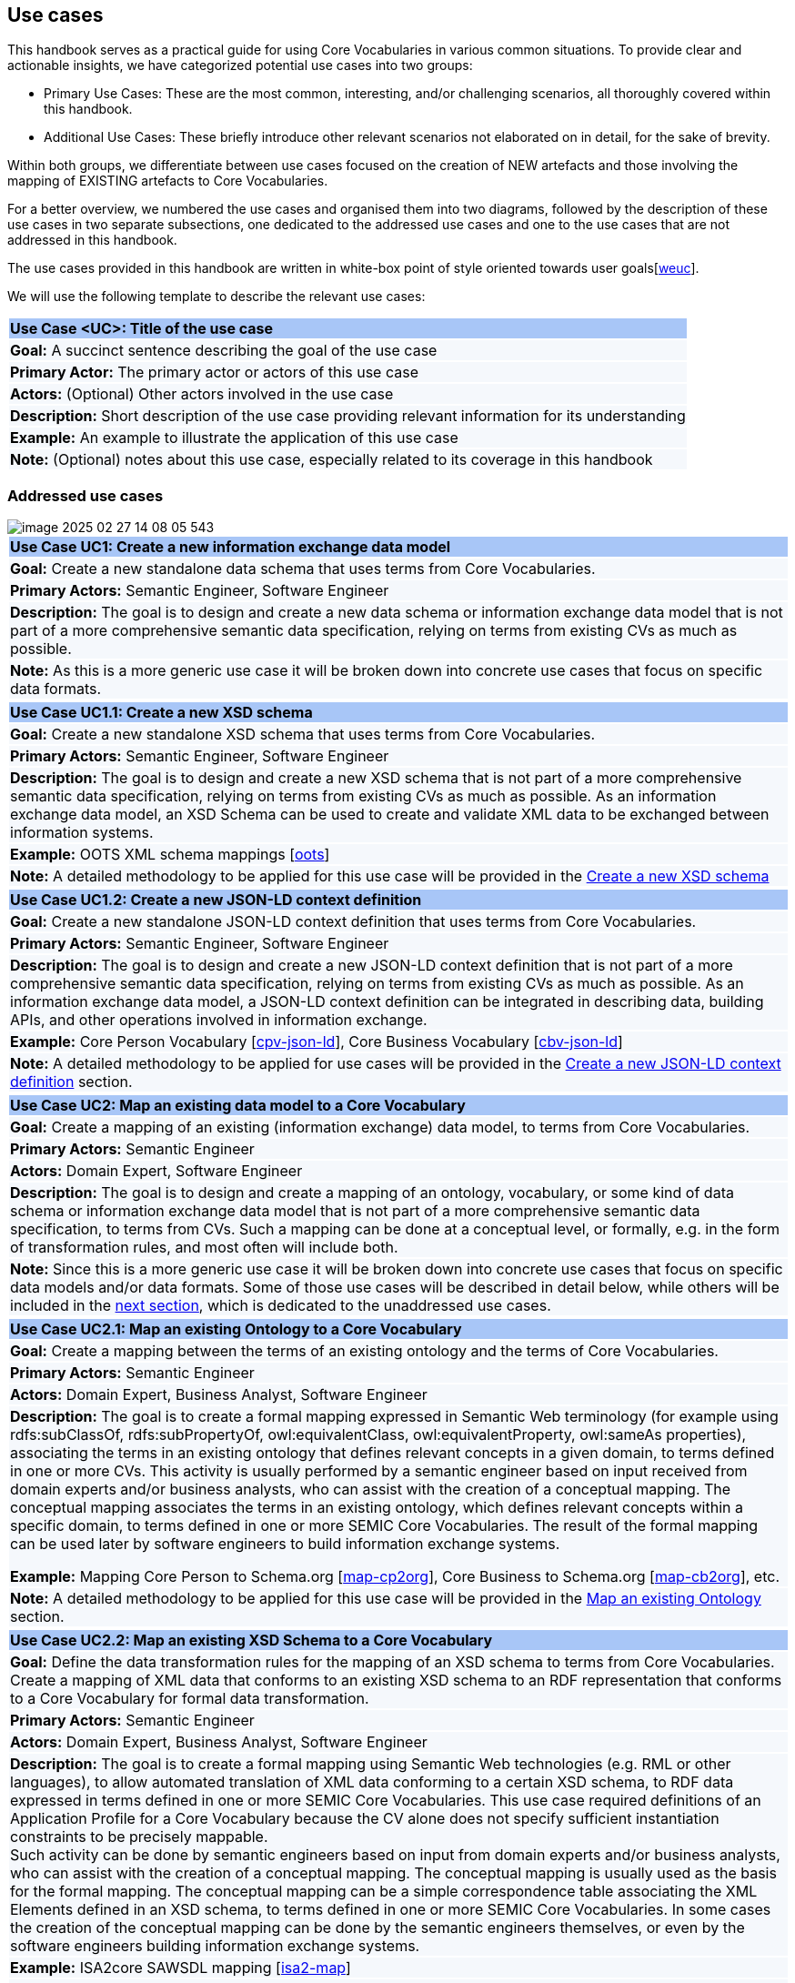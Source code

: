 == Use cases

This handbook serves as a practical guide for using Core Vocabularies in various common situations. To provide clear and actionable insights, we have categorized potential use cases into two groups:

- Primary Use Cases: These are the most common, interesting, and/or challenging scenarios, all thoroughly covered within this handbook.
- Additional Use Cases: These briefly introduce other relevant scenarios not elaborated on in detail, for the sake of brevity.

Within both groups, we differentiate between use cases focused on the creation of NEW artefacts and those involving the mapping of EXISTING artefacts to Core Vocabularies.


For a better overview, we numbered the use cases and organised them into two diagrams, followed by the description of these use cases in two separate subsections, one dedicated to the addressed use cases and one to the use cases that are not addressed in this handbook.
// |===
// |*ID*|*Goal*|*Data specification / Artefact*
//
// |UC1|Create a NEW|Information exchange data model
// |UC1.1|Create a NEW|XSD schema
// |UC1.2|Create a NEW|JSON-LD context definition
// |UC2|Map to a Core Vocabulary an EXISTING|Data model
// |UC2.1|Map to a Core Vocabulary an EXISTING|Ontology
// |UC2.2|Map to a Core Vocabulary an EXISTING|XSD schema
// |===
// Table: Listing of addressed use cases

// |===
// |*ID*|*Goal*|*Data specification / Artefact*
//
// |UC3|Create a NEW|Semantic data specification
// |UC3.1|Create a NEW|Core Vocabulary
// |UC3.2|Create a NEW|Application Profile
// |UC4|Create a NEW|Data model
// |UC4.1|Create a NEW|Ontology
// |UC4.2|Create a NEW|Data shape
// |UC2.3|Map to a Core Vocabulary an EXISTING|JSON schema
// |===
// Table: Listing of unaddressed use cases

The use cases provided in this handbook are written in white-box point of style oriented towards user goals[xref:references.adoc#ref:30[weuc]].

We will use the following template to describe the relevant use cases:

|===
|{set:cellbgcolor: #a8c6f7}
*Use Case <UC>: Title of the use case*

|{set:cellbgcolor: #f5f8fc}
*Goal:* A succinct sentence describing the goal of the use case

|*Primary Actor:* The primary actor or actors of this use case

|*Actors:* (Optional) Other actors involved in the use case

|*Description:* Short description of the use case providing relevant information for its understanding

|*Example:* An example to illustrate the application of this use case

|*Note:* (Optional) notes about this use case, especially related to its coverage in this handbook
|===
[[sec:uc1]]
[[sec:addressed-use-cases]]
=== Addressed use cases

image::image-2025-02-27-14-08-05-543.png[]
|===
|{set:cellbgcolor: #a8c6f7}
*Use Case UC1: Create a new information exchange data model*

|{set:cellbgcolor: #f5f8fc}
*Goal:* Create a new standalone data schema that uses terms from Core Vocabularies.

|*Primary Actors:* Semantic Engineer, Software Engineer

|*Description:* The goal is to design and create a new data schema or information exchange data model that is not part of a more comprehensive semantic data specification, relying on terms from existing CVs as much as possible.

|*Note:* As this is a more generic use case it will be broken down into concrete use cases that focus on specific data formats.
|===

[[sec:uc11]]
|===
|{set:cellbgcolor: #a8c6f7}
*Use Case UC1.1: Create a new XSD schema*

|{set:cellbgcolor: #f5f8fc}
*Goal:* Create a new standalone XSD schema that uses terms from Core Vocabularies.

|*Primary Actors:* Semantic Engineer, Software Engineer

|*Description:* The goal is to design and create a new XSD schema that is not part of a more comprehensive semantic data specification, relying on terms from existing CVs as much as possible. As an information exchange data model, an XSD Schema can be used to create and validate XML data to be exchanged between information systems.

|*Example:* OOTS XML schema mappings [xref:references.adoc#ref:31[oots]]

|*Note:* A detailed methodology to be applied for this use case will be provided in the xref:how-to-create-new-data-models.adoc#sec:create-a-new-xsd-schema[Create a new XSD schema]
|===

[[sec:uc12]]
|===
|{set:cellbgcolor: #a8c6f7}
*Use Case UC1.2: Create a new JSON-LD context definition*

|{set:cellbgcolor: #f5f8fc}
*Goal:* Create a new standalone JSON-LD context definition that uses terms from Core Vocabularies.

|*Primary Actors:* Semantic Engineer, Software Engineer

|*Description:* The goal is to design and create a new JSON-LD context definition that is not part of a more comprehensive semantic data specification, relying on terms from existing CVs as much as possible. As an information exchange data model, a JSON-LD context definition can be integrated in describing data, building APIs, and other operations involved in information exchange.

|*Example:* Core Person Vocabulary [xref:references.adoc#ref:32[cpv-json-ld]], Core Business Vocabulary [xref:references.adoc#ref:33[cbv-json-ld]]

|*Note:* A detailed methodology to be applied for use cases will be provided in the xref:how-to-create-new-data-models.adoc#sec:create-a-new-json-ld-context-definition[Create a new JSON-LD context definition] section.
|===

[[sec:uc2]]
|===
|{set:cellbgcolor: #a8c6f7}
*Use Case UC2: Map an existing data model to a Core Vocabulary*

|{set:cellbgcolor: #f5f8fc}
*Goal:* Create a mapping of an existing (information exchange) data model, to terms from Core Vocabularies.

|*Primary Actors:* Semantic Engineer

|*Actors:* Domain Expert, Software Engineer

|*Description:* The goal is to design and create a mapping of an ontology, vocabulary, or some kind of data schema or information exchange data model that is not part of a more comprehensive semantic data specification, to terms from CVs. Such a mapping can be done at a conceptual level, or formally, e.g. in the form of transformation rules, and most often will include both. +

|*Note:* Since this is a more generic use case it will be broken down into concrete use cases that focus on specific data models and/or data formats. Some of those use cases will be described in detail below, while others will be included in the xref:use-cases.adoc#sec:unaddressed-use-cases[next section], which is dedicated to the unaddressed use cases.
|===

[[sec:uc21]]
|===
|{set:cellbgcolor: #a8c6f7}
*Use Case UC2.1: Map an existing Ontology to a Core Vocabulary*

|{set:cellbgcolor: #f5f8fc}
*Goal:* Create a mapping between the terms of an existing ontology and the terms of Core Vocabularies.

|*Primary Actors:* Semantic Engineer

|*Actors:* Domain Expert, Business Analyst, Software Engineer

|*Description:* The goal is to create a formal mapping expressed in Semantic Web terminology (for example using +rdfs:subClassOf, rdfs:subPropertyOf+, +owl:equivalentClass+, +owl:equivalentProperty, owl:sameAs+ properties), associating the terms in an existing ontology that defines relevant concepts in a given domain, to terms defined in one or more CVs. This activity is usually performed by a semantic engineer based on input received from domain experts and/or business analysts, who can assist with the creation of a conceptual mapping. The conceptual mapping associates the terms in an existing ontology, which defines relevant concepts within a specific  domain, to terms defined in one or more SEMIC Core Vocabularies. The result of the formal mapping can be used later by software engineers to build information exchange systems.

*Example:* Mapping Core Person to Schema.org [xref:references.adoc#ref:34[map-cp2org]], Core Business to Schema.org [xref:references.adoc#ref:35[map-cb2org]], etc.

|*Note:* A detailed methodology to be applied for this use case will be provided in the xref:how-to-map-existing-data-models.adoc#sec:map-an-existing-ontology[Map an existing Ontology] section.
|===

[[sec:uc22]]
|===
|{set:cellbgcolor: #a8c6f7}
*Use Case UC2.2: Map an existing XSD Schema to a Core Vocabulary*

|{set:cellbgcolor: #f5f8fc}
*Goal:* Define the data transformation rules for the mapping of an XSD schema to terms from Core Vocabularies. Create a mapping of XML data that conforms to an existing XSD schema to an RDF representation that conforms to a Core Vocabulary for formal data transformation.

|*Primary Actors:* Semantic Engineer

|*Actors:* Domain Expert, Business Analyst, Software Engineer

|*Description:* The goal is to create a formal mapping using Semantic Web technologies (e.g. RML or other languages), to allow automated translation of XML data conforming to a certain XSD schema, to RDF data expressed in terms defined in one or more SEMIC Core Vocabularies. This use case required definitions of an Application Profile for a Core Vocabulary because the CV alone does not specify sufficient instantiation constraints to be precisely mappable. +
Such activity can be done by semantic engineers based on input from domain experts and/or business analysts, who can assist with the creation of a conceptual mapping. The conceptual mapping is usually used as the basis for the formal mapping. The conceptual mapping can be a simple correspondence table associating the XML Elements defined in an XSD schema, to terms defined in one or more SEMIC Core Vocabularies. In some cases the creation of the conceptual mapping can be done by the semantic engineers themselves, or even by the software engineers building information exchange systems.

|*Example:* ISA2core SAWSDL mapping [xref:references.adoc#ref:36[isa2-map]]
|*Note:* A detailed methodology to be applied for this use case will be provided in the xref:how-to-map-existing-data-models.adoc#sec:map-an-existing-xsd-schema[Map an existing XSD schema] section.
|===

[[sec:unaddressed-use-cases]]
=== Unaddressed use cases
image::image-2025-02-27-14-09-01-559.png[]

[[sec:uc3]]
|===
|{set:cellbgcolor: #a8c6f7}
*Use Case UC3: Create a new Semantic data specification*

|{set:cellbgcolor: #f5f8fc}
*Goal:* Create a new semantic data specification that reuses terms from Core Vocabularies.

*Primary Actor:* Semantic Engineer

*Description:* The goal is to design and create a semantic data specification that represents the concepts in a particular domain, while reusing terms from existing CVs as much as possible for concepts that are already covered by CVs. Creating semantic data specifications using this approach will support better interoperability.

*Example:* The eProcurement Ontology [xref:references.adoc#ref:37[epo]] is a domain-specific semantic data specification built by reusing terms from multiple Core Vocabularies.

*Note:* Recommendation on how to address this use case can be found in the xref:references.adoc#ref:24[Clarification on “reuse”] section of the SEMIC Style Guide, and therefore will not be addressed in this handbook.
|===
[[sec:uc31]]
|===
|{set:cellbgcolor: #a8c6f7}
*Use Case UC3.1: Create a new Core Vocabulary*

|{set:cellbgcolor: #f5f8fc}
*Goal:* Create a new Core Vocabulary that reuses terms from other Core Vocabularies.

*Primary Actor:* Semantic Engineer

*Description:* The goal is to design and create a new Core Vocabulary that represents the concepts of a generic domain of high potential reusability, while reusing terms from existing CVs as much as possible for concepts that are already covered by those CVs.

*Example:* The Core Business Vocabulary (CBV) [xref:references.adoc#ref:29[cbv]] is built reusing terms from the Core Location Vocabulary (CLV) [xref:references.adoc#ref:38[clv]] and Core Public Organization Vocabulary (CPOV) [xref:references.adoc#ref:39[cpov]].

*Note:* Recommendation on how to address this use case can be found in the xref:references.adoc#ref:24[Clarification on “reuse”] section of the SEMIC Style Guide, and therefore will not be addressed in this handbook.
|===
[[sec:uc32]]
|===
|{set:cellbgcolor: #a8c6f7}
*Use Case UC3.2: Create a new Application Profile*

|{set:cellbgcolor: #f5f8fc}
*Goal:* Create a new Application Profile that reuses terms from other Core Vocabularies and specifies how they should be used.

*Primary Actor:* Semantic Engineer

*Description:* The goal is to design and create a new Application Profile that represents all the concepts and restrictions on those concepts that are relevant in a particular application domain, while reusing terms from existing CVs as much as possible.

*Example:* The Core Public Service Vocabulary Application Profile (CPSV-AP) [xref:references.adoc#ref:40[cpsv-ap]] is built reusing terms from the Core Location Vocabulary (CLV) [xref:references.adoc#ref:38[clv]] and Core Public Organisation Vocabulary (CPOV) [xref:references.adoc#ref:39[cpov]].

*Note:* Recommendation on how to address this use case can be found in the xref:references.adoc#ref:24[Clarification on “reuse”] section of the SEMIC Style Guide, and therefore will not be addressed in this handbook.
|===

[[sec:uc4]]
|===
|{set:cellbgcolor: #a8c6f7}
*Use Case UC4: Create a new data model*

|{set:cellbgcolor: #f5f8fc}
*Goal:* Create a new standalone data model artefact that reuses terms from Core Vocabularies.

*Primary Actor:* Semantic Engineer

*Description:* The goal is to design and create a new data model artefact that is not part of a more comprehensive semantic data specification, describing the concepts that are relevant in a particular domain or application context, while reusing terms from existing CVs as much as possible. Such an artefact can be of different nature both according to their interoperability layer (ranging from vocabulary and ontology, to data shape and data schema) and also according to their abstraction level (ranging from upper layer, through domain layer to application layer).

*Note:* Since this is a more generic use case it will be broken down into more concrete use cases that focus on specific data models. See also some related use cases (UC1, UC1.1 and UC1.2) discussed in the xref:use-cases.adoc#sec:addressed-use-cases[Addressed use cases] section.
|===
[[sec:uc41]]
|===
|{set:cellbgcolor: #a8c6f7}
*Use Case UC4.1: Create a new ontology*

|{set:cellbgcolor: #f5f8fc}
*Goal:* Create a new standalone ontology that reuses terms from Core Vocabularies.

*Primary Actor:* Semantic Engineer

*Description:* The goal is to design and create a new ontology that is not part of a more comprehensive semantic data specification, describing the concepts that are relevant in a particular domain or application context, while reusing terms from existing CVs as much as possible.

*Example:* The eProcurement Ontology (ePO) [xref:references.adoc#ref:37[epo]] is built reusing terms from multiple CVs, including the Core Location Vocabulary (CLV) [xref:references.adoc#ref:38[clv]], Core Public Organisation Vocabulary (CPOV) [xref:references.adoc#ref:39[cpov]] and Core Criterion and Core Evidence Vocabulary (CCCEV) [xref:references.adoc#ref:41[cccev]].

*Note:* Recommendation on how to address this use case can be found in the SEMIC Style Guide (more specifically in the xref:references.adoc#ref:24[Clarification on “reuse”] section and the various xref:references.adoc#ref:42[Guidelines and conventions] subsections), and therefore will not be addressed in this handbook.
|===
[[sec:uc42]]
|===
|{set:cellbgcolor: #a8c6f7}
*Use Case UC4.2: Create a new data shape*

|{set:cellbgcolor: #f5f8fc}
*Goal:* Create a new standalone data shape that specifies restrictions on the use of terms from Core Vocabularies.

*Primary Actor:* Semantic Engineer

*Description:* The goal is to design and create a new data shape that is not part of a more comprehensive semantic data specification, describing the expected use of concepts that are relevant in a particular domain or application context, including the use of terms from existing CVs.

*Note:* Recommendation on how to address this use case can be found in the SEMIC Style Guide (more specifically in the xref:references.adoc#ref:24[Clarification on “reuse”] and xref:references.adoc#ref:43[Data shape conventions] sections), and therefore will not be addressed in this handbook.
|===

[[sec:uc23]]
|===
|{set:cellbgcolor: #a8c6f7}
*Use Case UC2.3: Map an existing JSON Schema to a Core Vocabulary*

|{set:cellbgcolor: #f5f8fc}
*Goal:* Define data transformation rules from an JSON schema to terms from Core Vocabularies. Create a mapping of JSON data that was created according to an existing JSON schema to an RDF representation that conforms to a Core Vocabulary for formal data transformation.

*Primary Actors:* Semantic Engineer

*Actors:* Domain Expert, Business Analyst, Software Engineer

*Description:* The goal is to create a formal mapping using Semantic Web technology (e.g. RML or other languages), to allow automated translation of JSON data conforming to a certain JSON schema, to RDF data expressed in terms defined in one or more SEMIC Core Vocabularies. Such activity can be done by semantic engineers, based on input from domain experts and/or business analysts, who can assist with the creation of a conceptual mapping. The conceptual mapping is usually used as the basis for the formal mapping. The conceptual mapping can be a simple correspondence table associating the JSON data model elements defined in an JSON schema, to terms defined in one or more SEMIC Core Vocabularies. In some cases the creation of the conceptual mapping can be done by the semantic engineers themselves, or even by the software engineers building information exchange systems.
|===


